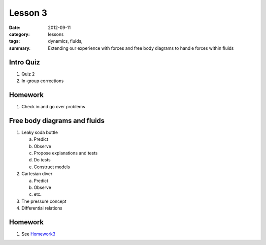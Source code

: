 Lesson 3 
########

:date: 2012-09-11
:category: lessons
:tags: dynamics, fluids, 
:summary: Extending our experience with forces and free body diagrams to handle forces within fluids

==========
Intro Quiz
==========

1. Quiz 2
2. In-group corrections

========
Homework
========

1. Check in and go over problems


=============================
Free body diagrams and fluids
=============================

1. Leaky soda bottle

   a.  Predict
   b.  Observe
   c.  Propose explanations and tests
   d.  Do tests
   e.  Construct models

2. Cartesian diver

   a. Predict
   b. Observe
   c. etc.

3. The pressure concept

4. Differential relations



========
Homework
========

1. See Homework3_

.. _Homework3: ../homework-three.html


